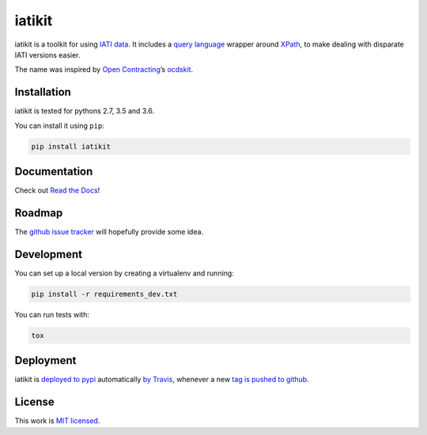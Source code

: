 iatikit
=======

.. image:: https://img.shields.io/pypi/v/iatikit.svg
    :alt: PyPI Package latest release
    :target: https://pypi.org/project/iatikit/

.. image:: https://img.shields.io/pypi/l/iatikit.svg
    :alt: License
    :target: https://pypi.org/project/iatikit/

.. image:: https://img.shields.io/pypi/pyversions/iatikit.svg
    :alt: Supported versions
    :target: https://pypi.org/project/iatikit/

.. image:: https://img.shields.io/travis/pwyf/iatikit/master.svg
    :alt: Travis-CI Build Status
    :target: https://travis-ci.org/pwyf/iatikit

.. image:: https://img.shields.io/coveralls/github/pwyf/iatikit/master.svg
    :alt: Test coverage
    :target: https://coveralls.io/github/pwyf/iatikit?branch=master

iatikit is a toolkit for using `IATI data <https://iatistandard.org/>`__. It includes a `query
language <https://erikbern.com/2018/08/30/i-dont-want-to-learn-your-garbage-query-language.html>`__
wrapper around `XPath <https://en.wikipedia.org/wiki/XPath>`__,
to make dealing with disparate IATI versions easier.

The name was inspired by `Open Contracting <https://www.open-contracting.org/>`__’s
`ocdskit <https://pypi.org/project/ocdskit/>`__.

Installation
------------

iatikit is tested for pythons 2.7, 3.5 and 3.6.

You can install it using ``pip``:

.. code:: shell

    pip install iatikit

Documentation
-------------

Check out `Read the Docs <https://iatikit.readthedocs.io>`__!

Roadmap
-------

The `github issue
tracker <https://github.com/pwyf/iatikit/issues>`__ will hopefully provide
some idea.

Development
-----------

You can set up a local version by creating a virtualenv and running:

.. code:: shell

    pip install -r requirements_dev.txt

You can run tests with:

.. code:: shell

    tox

Deployment
----------

iatikit is `deployed to pypi <https://pypi.org/project/iatikit/>`__ automatically `by Travis <https://travis-ci.org/pwyf/iatikit>`__, whenever a new `tag is pushed to github <https://github.com/pwyf/iatikit/tags>`__.

License
-------

This work is `MIT licensed <https://github.com/pwyf/iatikit/blob/master/LICENSE.md>`__.
